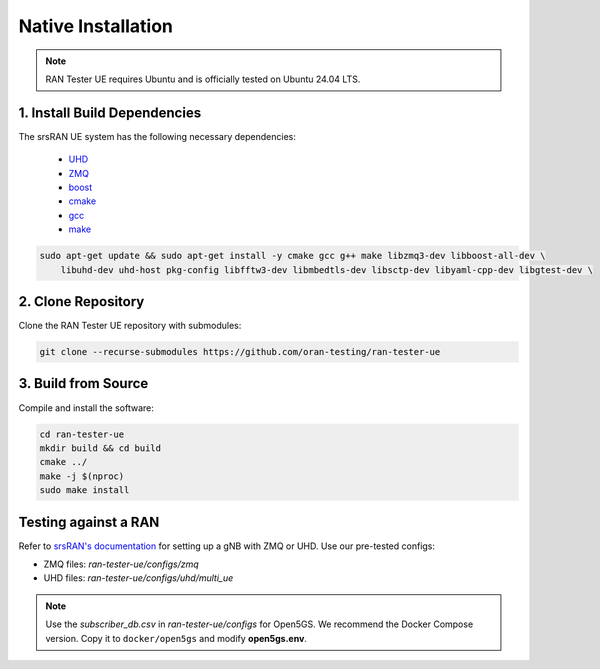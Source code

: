 ===================
Native Installation
===================

.. note:: 

    RAN Tester UE requires Ubuntu and is officially tested on Ubuntu 24.04 LTS.

1. Install Build Dependencies
*****************************

The srsRAN UE system has the following necessary dependencies:

    - `UHD <https://files.ettus.com/manual/page_install.html>`_
    - `ZMQ <https://zeromq.org/download/>`_
    - `boost <https://www.boost.org/doc/libs/release/more/getting_started/index.html>`_
    - `cmake <https://cmake.org/download/>`_
    - `gcc <https://gcc.gnu.org/install/>`_
    - `make <https://www.gnu.org/>`_

.. code-block:: bash

    sudo apt-get update && sudo apt-get install -y cmake gcc g++ make libzmq3-dev libboost-all-dev \
        libuhd-dev uhd-host pkg-config libfftw3-dev libmbedtls-dev libsctp-dev libyaml-cpp-dev libgtest-dev \
        

2. Clone Repository
*******************

Clone the RAN Tester UE repository with submodules:

.. code-block:: bash

    git clone --recurse-submodules https://github.com/oran-testing/ran-tester-ue


3. Build from Source
********************

Compile and install the software:

.. code-block:: bash

    cd ran-tester-ue
    mkdir build && cd build
    cmake ../
    make -j $(nproc)
    sudo make install


Testing against a RAN
*********************

Refer to `srsRAN's documentation <https://docs.srsran.com/projects/project/en/latest/index.html>`_ for setting up a gNB with ZMQ or UHD. Use our pre-tested configs:

- ZMQ files: `ran-tester-ue/configs/zmq`
- UHD files: `ran-tester-ue/configs/uhd/multi_ue`


.. note::

   Use the `subscriber_db.csv` in `ran-tester-ue/configs` for Open5GS. We recommend the Docker Compose version. Copy it to ``docker/open5gs`` and modify **open5gs.env**.
